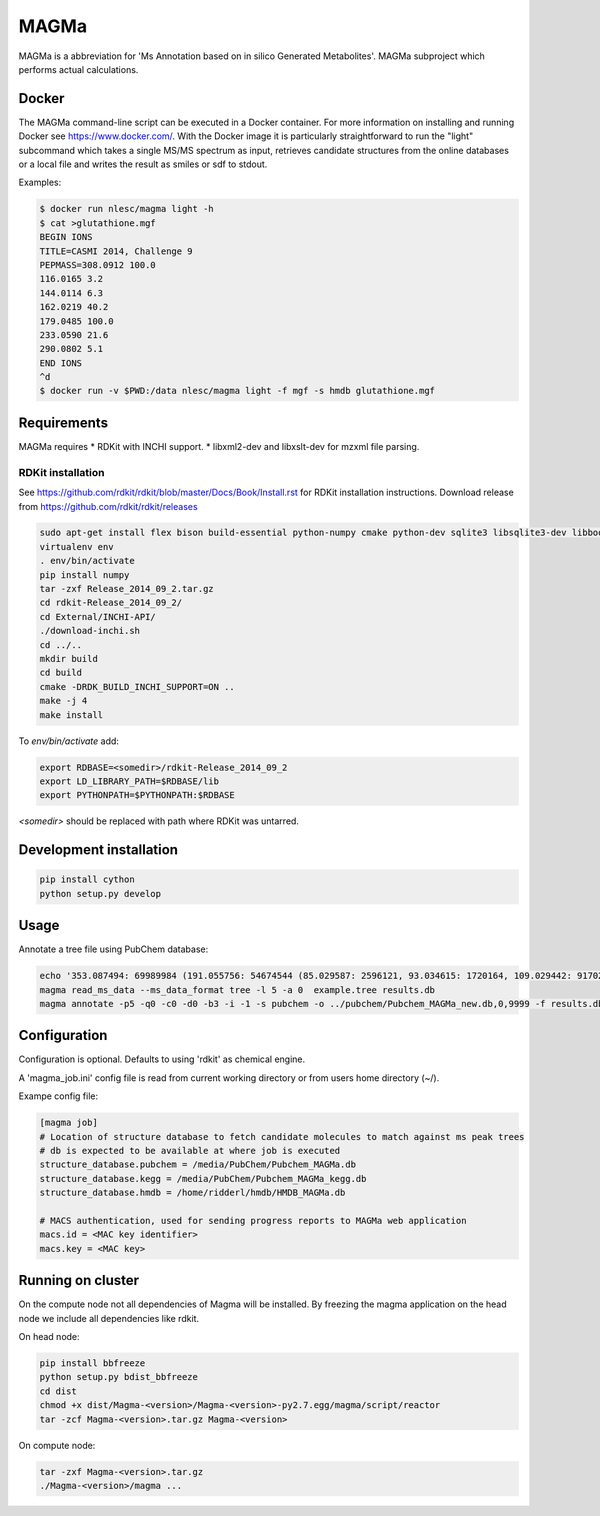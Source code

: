 MAGMa
=====

MAGMa is a abbreviation for 'Ms Annotation based on in silico Generated Metabolites'.
MAGMa subproject which performs actual calculations.

Docker
------

The MAGMa command-line script can be executed in a Docker container. For more information on installing and running Docker see https://www.docker.com/.
With the Docker image it is particularly straightforward to run the "light" subcommand which takes a single MS/MS spectrum as input, retrieves candidate structures from the online databases or a local file and writes the result as smiles or sdf to stdout.

Examples:

.. code-block:: bash

   $ docker run nlesc/magma light -h
   $ cat >glutathione.mgf 
   BEGIN IONS
   TITLE=CASMI 2014, Challenge 9
   PEPMASS=308.0912 100.0
   116.0165 3.2
   144.0114 6.3
   162.0219 40.2
   179.0485 100.0
   233.0590 21.6
   290.0802 5.1
   END IONS
   ^d
   $ docker run -v $PWD:/data nlesc/magma light -f mgf -s hmdb glutathione.mgf
   


   

Requirements
------------

MAGMa requires
* RDKit with INCHI support.
* libxml2-dev and libxslt-dev for mzxml file parsing.

RDKit installation
~~~~~~~~~~~~~~~~~~

See https://github.com/rdkit/rdkit/blob/master/Docs/Book/Install.rst for RDKit installation instructions.
Download release from https://github.com/rdkit/rdkit/releases

.. code-block:: bash

   sudo apt-get install flex bison build-essential python-numpy cmake python-dev sqlite3 libsqlite3-dev libboost-dev libboost-python-dev libboost-regex-dev
   virtualenv env
   . env/bin/activate
   pip install numpy
   tar -zxf Release_2014_09_2.tar.gz
   cd rdkit-Release_2014_09_2/
   cd External/INCHI-API/
   ./download-inchi.sh
   cd ../..
   mkdir build
   cd build
   cmake -DRDK_BUILD_INCHI_SUPPORT=ON ..
   make -j 4
   make install

To `env/bin/activate` add:

.. code-block:: bash

   export RDBASE=<somedir>/rdkit-Release_2014_09_2
   export LD_LIBRARY_PATH=$RDBASE/lib
   export PYTHONPATH=$PYTHONPATH:$RDBASE

`<somedir>` should be replaced with path where RDKit was untarred.

Development installation
------------------------

.. code-block:: bash

   pip install cython
   python setup.py develop

Usage
-----

Annotate a tree file using PubChem database:

.. code-block:: bash

   echo '353.087494: 69989984 (191.055756: 54674544 (85.029587: 2596121, 93.034615: 1720164, 109.029442: 917026, 111.045067: 1104891 (81.034691: 28070, 83.014069: 7618, 83.050339: 25471, 93.034599: 36300, 96.021790: 8453), 127.039917: 2890439 (57.034718: 16911, 81.034706: 41459, 83.050301: 35131, 85.029533: 236887, 99.045074: 73742, 109.029404: 78094), 171.029587: 905226, 173.045212: 2285841 (71.013992: 27805, 93.034569: 393710, 111.008629: 26219, 111.045029: 339595, 137.024292: 27668, 155.034653: 145773), 191.055725: 17000514), 353.087097: 4146696)' > example.tree
   magma read_ms_data --ms_data_format tree -l 5 -a 0  example.tree results.db
   magma annotate -p5 -q0 -c0 -d0 -b3 -i -1 -s pubchem -o ../pubchem/Pubchem_MAGMa_new.db,0,9999 -f results.db

Configuration
-------------

Configuration is optional.
Defaults to using 'rdkit' as chemical engine.

A 'magma_job.ini' config file is read from current working directory or from users home directory (~/).

Exampe config file:

.. code-block:: INI

   [magma job]
   # Location of structure database to fetch candidate molecules to match against ms peak trees
   # db is expected to be available at where job is executed
   structure_database.pubchem = /media/PubChem/Pubchem_MAGMa.db
   structure_database.kegg = /media/PubChem/Pubchem_MAGMa_kegg.db
   structure_database.hmdb = /home/ridderl/hmdb/HMDB_MAGMa.db

   # MACS authentication, used for sending progress reports to MAGMa web application
   macs.id = <MAC key identifier>
   macs.key = <MAC key>

Running on cluster
------------------

On the compute node not all dependencies of Magma will be installed.
By freezing the magma application on the head node we include all dependencies like rdkit.

On head node:

.. code-block:: bash

   pip install bbfreeze
   python setup.py bdist_bbfreeze
   cd dist
   chmod +x dist/Magma-<version>/Magma-<version>-py2.7.egg/magma/script/reactor
   tar -zcf Magma-<version>.tar.gz Magma-<version>

On compute node:

.. code-block:: bash

   tar -zxf Magma-<version>.tar.gz
   ./Magma-<version>/magma ...
